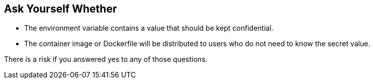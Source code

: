 == Ask Yourself Whether

* The environment variable contains a value that should be kept confidential.
* The container image or Dockerfile will be distributed to users who do not need to know the secret value.

There is a risk if you answered yes to any of those questions.